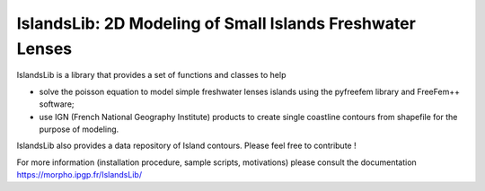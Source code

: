 ==========================================================
IslandsLib: 2D Modeling of Small Islands Freshwater Lenses
==========================================================


IslandsLib is a library that provides  a set of functions and classes to help 

* solve the poisson equation to model simple freshwater lenses  islands using the pyfreefem library and FreeFem++ software; 
* use IGN (French National Geography Institute) products to create single coastline contours from shapefile for the purpose of modeling.

IslandsLib also provides a data repository of Island contours. Please feel free to contribute !

For more information (installation procedure, sample scripts, motivations) please consult the documentation  https://morpho.ipgp.fr/IslandsLib/
